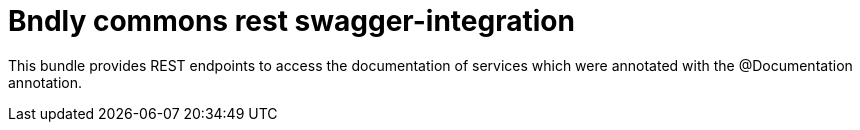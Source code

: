 = Bndly commons rest swagger-integration

This bundle provides REST endpoints to access the documentation of services which were annotated with the @Documentation annotation.